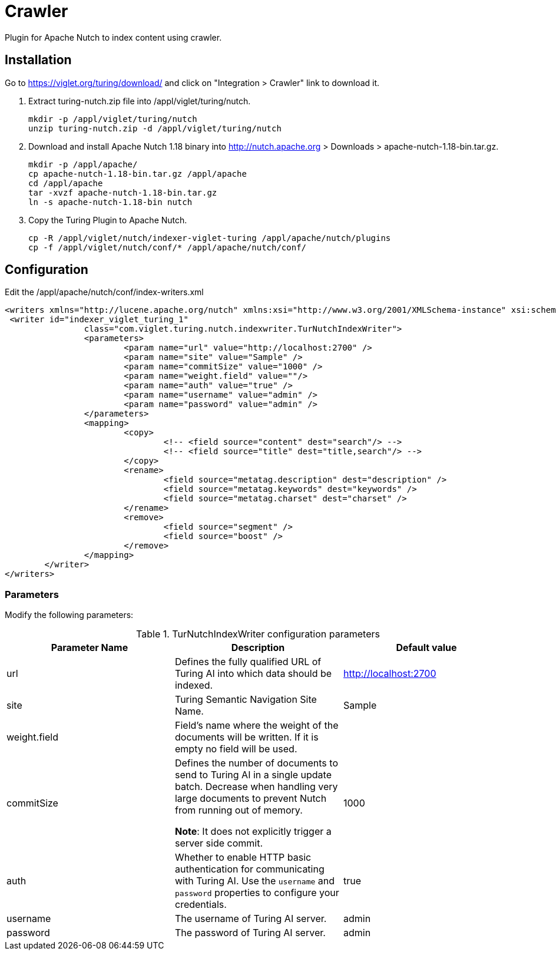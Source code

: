 = Crawler
Plugin for Apache Nutch to index content using crawler.

== Installation
Go to https://viglet.org/turing/download/ and click on "Integration > Crawler" link to download it.

1. Extract turing-nutch.zip file into /appl/viglet/turing/nutch.
+
```shell
mkdir -p /appl/viglet/turing/nutch
unzip turing-nutch.zip -d /appl/viglet/turing/nutch
```
+
2. Download and install Apache Nutch 1.18 binary into http://nutch.apache.org > Downloads > apache-nutch-1.18-bin.tar.gz.
+
```shell
mkdir -p /appl/apache/
cp apache-nutch-1.18-bin.tar.gz /appl/apache
cd /appl/apache
tar -xvzf apache-nutch-1.18-bin.tar.gz
ln -s apache-nutch-1.18-bin nutch
```
+
3. Copy the Turing Plugin to Apache Nutch.
+
```shell
cp -R /appl/viglet/nutch/indexer-viglet-turing /appl/apache/nutch/plugins
cp -f /appl/viglet/nutch/conf/* /appl/apache/nutch/conf/
```
+


<<<
== Configuration

Edit the /appl/apache/nutch/conf/index-writers.xml

```xml
<writers xmlns="http://lucene.apache.org/nutch" xmlns:xsi="http://www.w3.org/2001/XMLSchema-instance" xsi:schemaLocation="http://lucene.apache.org/nutch index-writers.xsd">
 <writer id="indexer_viglet_turing_1"
		class="com.viglet.turing.nutch.indexwriter.TurNutchIndexWriter">
		<parameters>
			<param name="url" value="http://localhost:2700" />
			<param name="site" value="Sample" />
			<param name="commitSize" value="1000" />
			<param name="weight.field" value=""/>
			<param name="auth" value="true" />
			<param name="username" value="admin" />
			<param name="password" value="admin" />
		</parameters>
		<mapping>
			<copy>
				<!-- <field source="content" dest="search"/> -->
				<!-- <field source="title" dest="title,search"/> -->
			</copy>
			<rename>
				<field source="metatag.description" dest="description" />
				<field source="metatag.keywords" dest="keywords" />
				<field source="metatag.charset" dest="charset" />
			</rename>
			<remove>
				<field source="segment" />
				<field source="boost" />
			</remove>
		</mapping>
	</writer>
</writers>
```
=== Parameters
Modify the following parameters:

.TurNutchIndexWriter configuration parameters
[%header,cols=3*] 
|===
|Parameter Name | Description | Default value
|url | Defines the fully qualified URL of Turing AI into which data should be indexed. | http://localhost:2700
|site | Turing Semantic Navigation Site Name. |  Sample
|weight.field | Field's name where the weight of the documents will be written. If it is empty no field will be used. |  
|commitSize | Defines the number of documents to send to Turing AI in a single update batch. Decrease when handling very large documents to prevent Nutch from running out of memory.

**Note**: It does not explicitly trigger a server side commit. | 1000 
|auth | Whether to enable HTTP basic authentication for communicating with Turing AI. Use the `username` and `password` properties to configure your credentials. | true
|username | The username of Turing AI server. | admin
|password | The password of Turing AI server. | admin
|===